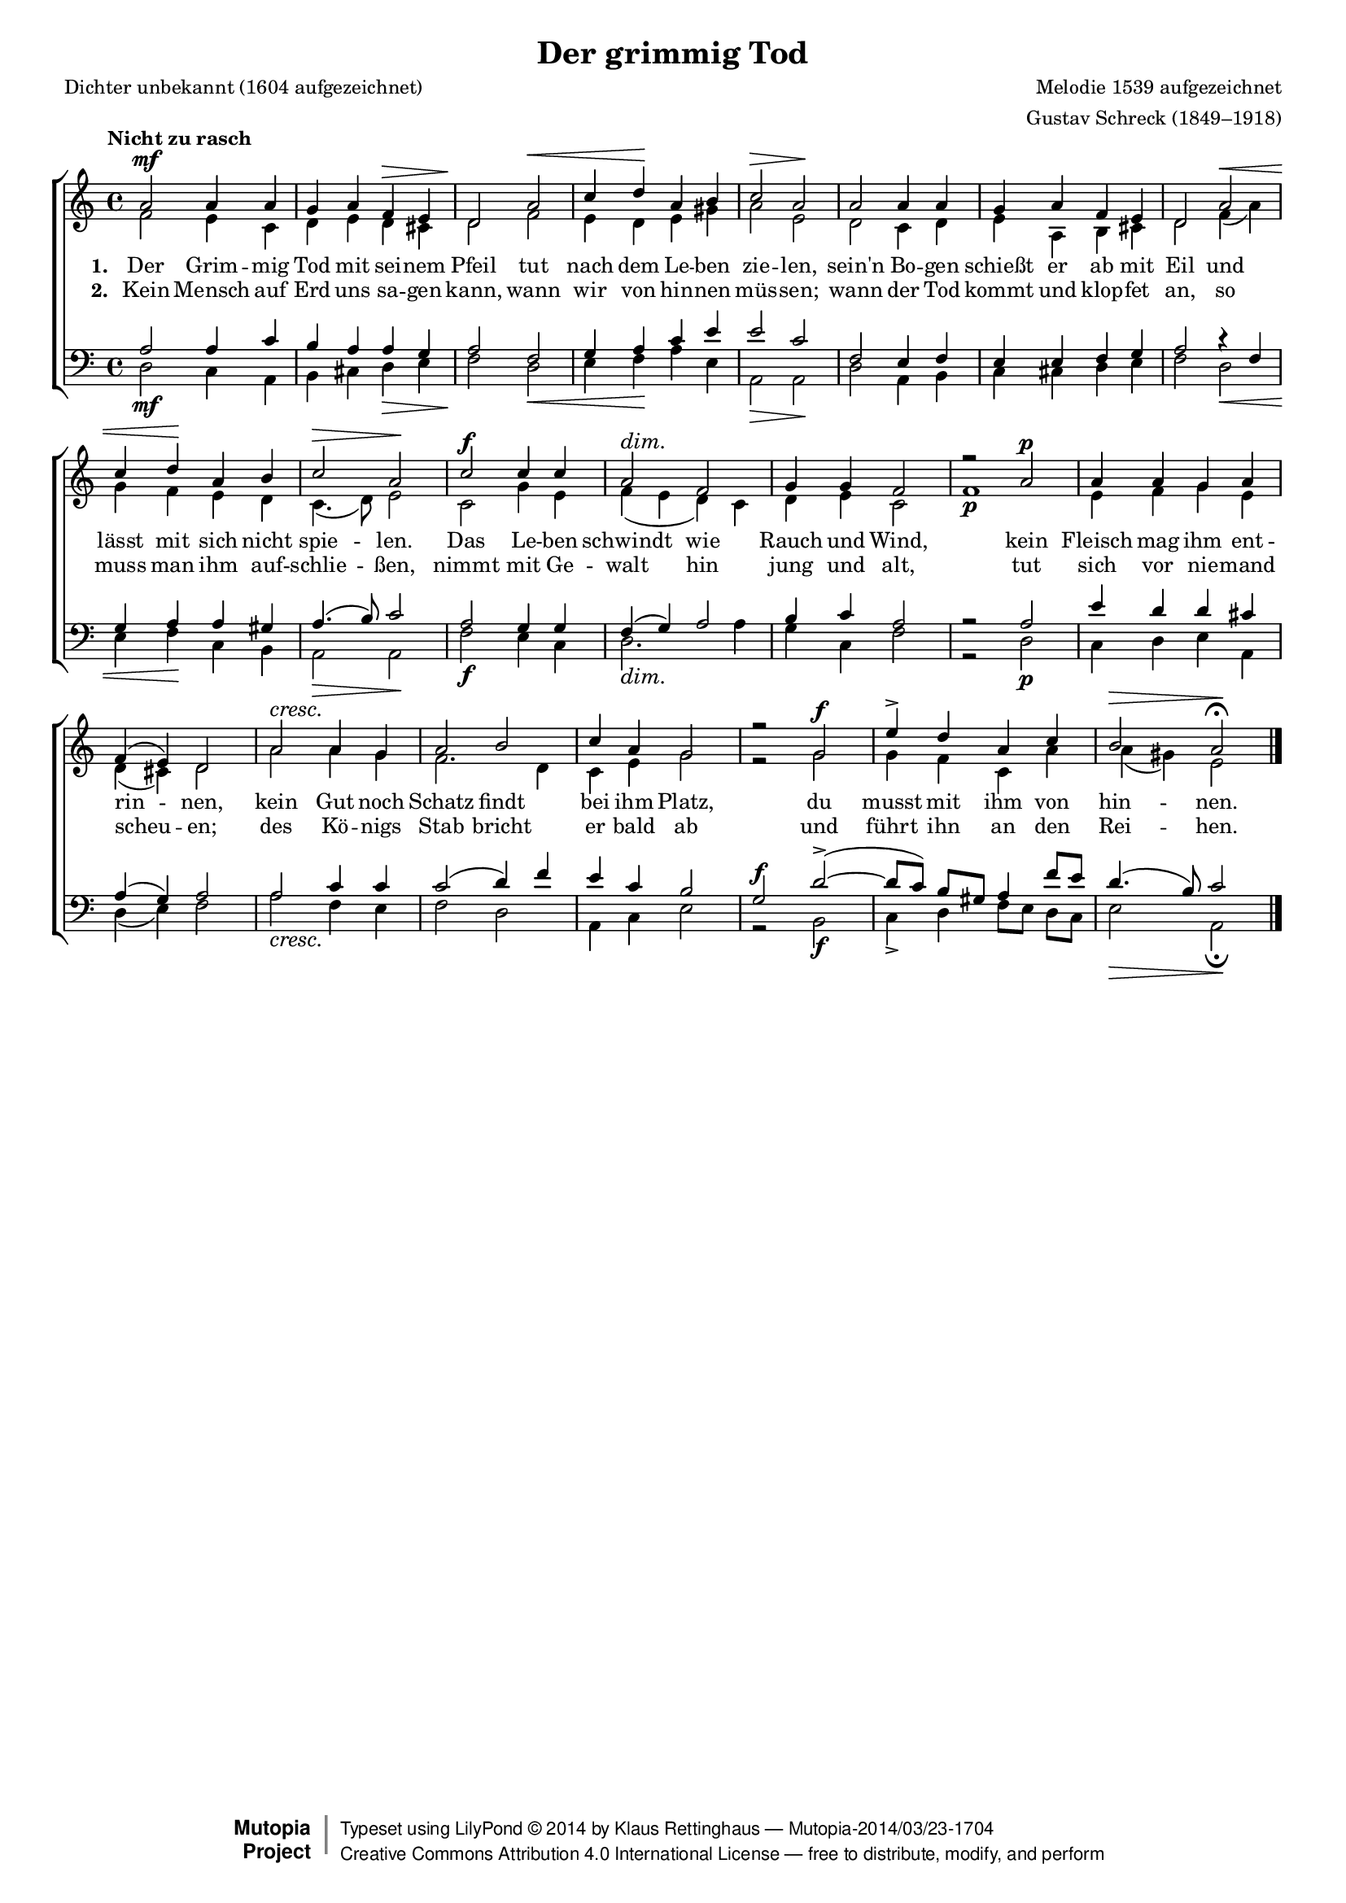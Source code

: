 #(set-global-staff-size 15.5) 

\version "2.18" 

global = { \key a \minor \time 4/4 \tempo "Nicht zu rasch" } 

SgrimmigTod = \relative a' { 
a2\mf a4 a g a f\> e d2\! 
a'2\< c4 d\! a b c2\> a\! 
a2 a4 a g a f e d2 
a'2\< c4 d\! a b c2\> a\! 
c2\f c4 c a2\dim f g4 g f2 
r2 a\p a4 a g a f( e) d2 
a'2\cresc a4 g a2 b c4 a g2 
r2 g\f e'4-> d a c b2\> a\!\fermata
\bar "|." 
} 

AgrimmigTod = \relative a' { 
f2 e4 c d e d cis d2 
f2 e4 d e gis a2 e 
d2 c4 d e a, b cis d2 
f4( a) g f e d c4.( d8) e2 
c2 g'4 e f( e d) c d e c2 
f1\p e4 f g e d( cis) d2 
a' a4 g f2. d4 c e g2 
r2 g g4 f c a' a( gis) e2 
} 

TgrimmigTod = \relative a { 
a2 a4 c b a a g a2 
f2 g4 a c e e2 c 
f,2 e4 f e e f g a2 
r4 f g a a gis a4.( b8) c2 
a2 g4 g f( g) a2 b4 c a2 
r2 a e'4 d d cis a( g) a2 
a2 c4 c c2( d4) f e c b2 
g2\f d'~(-> d8[ c]) b[ gis] a4 f'8[ e] d4.( b8) c2 
} 

BgrimmigTod = \relative a, { 
d2\mf c4 a b cis d\> e f2\! 
d2\< e4 f\! a e a,2\> a\! 
d2 a4 b c cis d e f2 
d2\< e4 f\! c b a2\> a2\! 
f'2\f e4 c d2.\dim a'4 g c, f2 
r2 d\p c4 d e a, d( e) f2 
a2\cresc f4 e f2 d a4 c e2 
r2 b2\f c4-> d f8[ e] d[ c] e2\> a,\!\fermata 
} 


LgrimmigTodA = \lyricmode { 
\set stanza = "1. " 
Der Grim -- mig Tod mit sei -- nem Pfeil 
tut nach dem Le -- ben zie -- len, 
sein'n Bo -- gen schießt er ab mit Eil 
und lässt mit sich nicht spie -- len. 
Das Le -- ben schwindt wie Rauch und Wind, 
kein Fleisch mag ihm ent -- rin -- nen, 
kein Gut noch Schatz findt bei ihm Platz, 
du musst mit ihm von hin -- nen. 
} 

LgrimmigTodB = \lyricmode { 
\set stanza = "2. " 
Kein Mensch auf Erd uns sa -- gen kann, 
wann wir von hin -- nen müs -- sen; 
wann der Tod kommt und klop -- fet an, 
so muss man ihm auf -- schlie -- ßen, 
nimmt mit Ge -- walt hin jung und alt, 
tut sich vor nie -- mand scheu -- en; 
des Kö -- nigs Stab bricht er bald ab 
und führt ihn an den Rei -- hen. 
} 

LgrimmigTodC = \lyricmode { 
\set stanza = "3. " 
O Kre -- a -- tur, lass fah -- ren hin, 
den Schöp -- fer sollst du lie -- ben! 
Was hier du ver -- lierst, ist dort Ge -- winn; 
kein Schad lass dich be -- trü -- ben! 
Mit Seel und Leib dich ihm ver -- schreib, 
als -- dann so lass ihn wal -- ten, 
so wird er dich, glaubs si -- cher -- lich, 
in sei -- nem Schutz er -- hal -- ten. 
} 

%--------------------

\header { 
 kaisernumber = "10"
 comment = "" 
 footnote = "" 

 title = "Der grimmig Tod" 
 subtitle = "" 
 composer = "Melodie 1539 aufgezeichnet" 
 opus = "" 
 piece = "" 
 arranger = "Gustav Schreck (1849–1918)" 
 poet = "Dichter unbekannt (1604 aufgezeichnet)" 

 mutopiatitle = "Der grimmig Tod" 
 mutopiacomposer = "SchreckG" 
 mutopiapoet = "" 
 mutopiaopus = "" 
 mutopiainstrument = "Choir (SATB)" 
 date = "1910s" 
 source = "Leipzig : C. F. Peters, 1915" 
 style = "Romantic" 
 license = "Creative Commons Attribution 4.0" 
 maintainer = "Klaus Rettinghaus" 
 lastupdated = "2017-07-07" 

 footer = "Mutopia-2014/03/23-1704"
 copyright =  \markup { \override #'(baseline-skip . 0 ) \right-column { \sans \bold \with-url #"http://www.MutopiaProject.org" { \abs-fontsize #9  "Mutopia " \concat{ \abs-fontsize #12 \with-color #white \char ##x01C0 \abs-fontsize #9 "Project " } } } \override #'(baseline-skip . 0 ) \center-column { \abs-fontsize #12 \with-color #grey \bold { \char ##x01C0 \char ##x01C0 } } \override #'(baseline-skip . 0 ) \column { \abs-fontsize #8 \sans \concat { " Typeset using " \with-url #"http://www.lilypond.org" "LilyPond " \char ##x00A9 " " 2014 " by " \maintainer " " \char ##x2014 " " \footer } \concat { \concat { \abs-fontsize #8 \sans { " " \with-url #"http://creativecommons.org/licenses/by/4.0/" "Creative Commons Attribution 4.0 International License " \char ##x2014 " free to distribute, modify, and perform" } } \abs-fontsize #13 \with-color #white \char ##x01C0 } } }
 tagline = ##f
} 

\score { 
{
\context ChoirStaff 
	<< 
	\context Staff = women 
	<< 
	\set Staff.midiInstrument = "voice oohs" 
			\clef "G" 
			\context Voice = Sopran { \voiceOne 
				<< 
				\autoBeamOff 
				\dynamicUp 
				{ \global \SgrimmigTod } 
				>> } 
			\context Voice = Alt { \voiceTwo 
 				<< 
				\autoBeamOff 
				\dynamicDown 
				{ \global \AgrimmigTod } 
				>> } 
			>> 
	\context Lyrics = verseone 
	\context Lyrics = versetwo 
%	\context Lyrics = versethree 
	\context Staff = men 
	<< 
	\set Staff.midiInstrument = "voice oohs" 
			\clef "F" 
			\context Voice = Tenor { \voiceOne 
				<< 
				\autoBeamOff 
				\dynamicUp 
				{ \global \TgrimmigTod } 
				>> } 
			\context Voice = Bass { \voiceTwo 
				<< 
				\autoBeamOff 
				\dynamicDown 
				{ \global \BgrimmigTod } 
				>> } 
		>> 
	\context Lyrics = verseone \lyricsto Sopran \LgrimmigTodA 
	\context Lyrics = versetwo \lyricsto Sopran \LgrimmigTodB 
%	\context Lyrics = versethree \lyricsto Sopran \LgrimmigTodC 
	>> 
}

\layout {
indent = 0.0\cm
\context {\Score 
\remove "Bar_number_engraver"
\override DynamicTextSpanner.style = #'none 
\override BreathingSign.text = #(make-musicglyph-markup "scripts.rvarcomma") 
}
\context {\Staff 
\override VerticalAxisGroup.minimum-Y-extent = #'(-1 . 1) 
}
}

\midi {
\tempo 4=86
}

}
